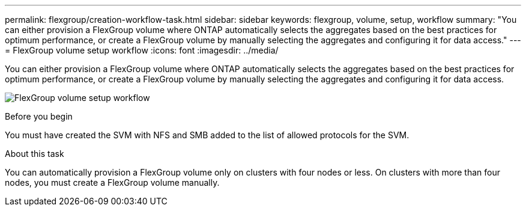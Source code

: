 ---
permalink: flexgroup/creation-workflow-task.html
sidebar: sidebar
keywords: flexgroup, volume, setup, workflow
summary: "You can either provision a FlexGroup volume where ONTAP automatically selects the aggregates based on the best practices for optimum performance, or create a FlexGroup volume by manually selecting the aggregates and configuring it for data access."
---
= FlexGroup volume setup workflow
:icons: font
:imagesdir: ../media/

[.lead]
You can either provision a FlexGroup volume where ONTAP automatically selects the aggregates based on the best practices for optimum performance, or create a FlexGroup volume by manually selecting the aggregates and configuring it for data access.

image:flexgroups-setup-workflow.gif[FlexGroup volume setup workflow]

.Before you begin

You must have created the SVM with NFS and SMB added to the list of allowed protocols for the SVM.

.About this task

You can automatically provision a FlexGroup volume only on clusters with four nodes or less. On clusters with more than four nodes, you must create a FlexGroup volume manually.
